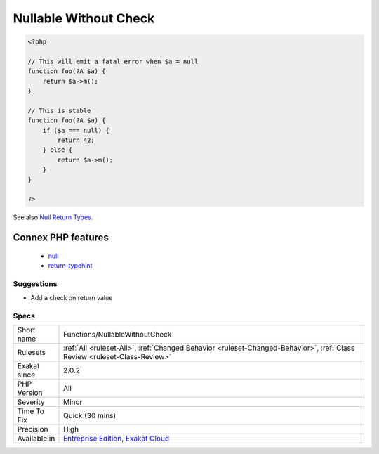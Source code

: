 .. _functions-nullablewithoutcheck:

.. _nullable-without-check:

Nullable Without Check
++++++++++++++++++++++

.. meta\:\:
	:description:
		Nullable Without Check: Nullable typed argument or properties should be checked before usage.
	:twitter:card: summary_large_image
	:twitter:site: @exakat
	:twitter:title: Nullable Without Check
	:twitter:description: Nullable Without Check: Nullable typed argument or properties should be checked before usage
	:twitter:creator: @exakat
	:twitter:image:src: https://www.exakat.io/wp-content/uploads/2020/06/logo-exakat.png
	:og:image: https://www.exakat.io/wp-content/uploads/2020/06/logo-exakat.png
	:og:title: Nullable Without Check
	:og:type: article
	:og:description: Nullable typed argument or properties should be checked before usage
	:og:url: https://php-tips.readthedocs.io/en/latest/tips/Functions/NullableWithoutCheck.html
	:og:locale: en
  Nullable typed argument or properties should be checked before usage. When they are null, they probably won't behave like the other type, and lead to an `error <https://www.php.net/error>`_.

.. code-block:: php
   
   <?php
   
   // This will emit a fatal error when $a = null
   function foo(?A $a) {
       return $a->m();
   }
   
   // This is stable
   function foo(?A $a) {
       if ($a === null) {
           return 42;
       } else {
           return $a->m();
       }
   }
   
   ?>

See also `Null Return Types <https://afilina.com/learn/nulls/return-types>`_.

Connex PHP features
-------------------

  + `null <https://php-dictionary.readthedocs.io/en/latest/dictionary/null.ini.html>`_
  + `return-typehint <https://php-dictionary.readthedocs.io/en/latest/dictionary/return-typehint.ini.html>`_


Suggestions
___________

* Add a check on return value




Specs
_____

+--------------+--------------------------------------------------------------------------------------------------------------------------+
| Short name   | Functions/NullableWithoutCheck                                                                                           |
+--------------+--------------------------------------------------------------------------------------------------------------------------+
| Rulesets     | :ref:`All <ruleset-All>`, :ref:`Changed Behavior <ruleset-Changed-Behavior>`, :ref:`Class Review <ruleset-Class-Review>` |
+--------------+--------------------------------------------------------------------------------------------------------------------------+
| Exakat since | 2.0.2                                                                                                                    |
+--------------+--------------------------------------------------------------------------------------------------------------------------+
| PHP Version  | All                                                                                                                      |
+--------------+--------------------------------------------------------------------------------------------------------------------------+
| Severity     | Minor                                                                                                                    |
+--------------+--------------------------------------------------------------------------------------------------------------------------+
| Time To Fix  | Quick (30 mins)                                                                                                          |
+--------------+--------------------------------------------------------------------------------------------------------------------------+
| Precision    | High                                                                                                                     |
+--------------+--------------------------------------------------------------------------------------------------------------------------+
| Available in | `Entreprise Edition <https://www.exakat.io/entreprise-edition>`_, `Exakat Cloud <https://www.exakat.io/exakat-cloud/>`_  |
+--------------+--------------------------------------------------------------------------------------------------------------------------+


